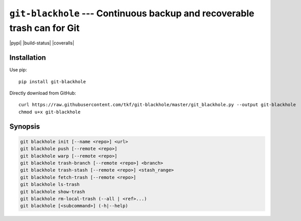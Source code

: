 ===========================================================================
 ``git-blackhole`` --- Continuous backup and recoverable trash can for Git
===========================================================================

|pypi| |build-status| |coveralls|

Installation
============

Use pip::

  pip install git-blackhole

Directly download from GitHub::

  curl https://raw.githubusercontent.com/tkf/git-blackhole/master/git_blackhole.py --output git-blackhole
  chmod u+x git-blackhole


Synopsis
========

.. code:: shell

  git blackhole init [--name <repo>] <url>
  git blackhole push [--remote <repo>]
  git blackhole warp [--remote <repo>]
  git blackhole trash-branch [--remote <repo>] <branch>
  git blackhole trash-stash [--remote <repo>] <stash_range>
  git blackhole fetch-trash [--remote <repo>]
  git blackhole ls-trash
  git blackhole show-trash
  git blackhole rm-local-trash (--all | <ref>...)
  git blackhole [<subcommand>] (-h|--help)
